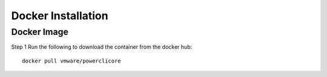 Docker Installation
===================

Docker Image
------------

Step 1 Run the following to download the container from the docker hub:

:: 

 docker pull vmware/powerclicore